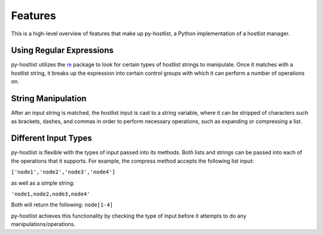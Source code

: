========
Features
========

This is a high-level overview of features that make up py-hostlist, a Python implementation of a hostlist manager.

-------------------------
Using Regular Expressions
-------------------------

py-hostlist utilizes the `re <https://docs.python.org/2/library/re.html>`_ package to look for certain types of hostlist strings to manipulate. Once it matches with a hostlist string, it breaks up the expression into certain control groups with which it can perform a number of operations on.

-------------------
String Manipulation
-------------------

After an input string is matched, the hostlist input is cast to a string variable, where it can be stripped of characters such as brackets, dashes, and commas in order to perform necessary operations, such as expanding or compressing a list.

---------------------
Different Input Types
---------------------

py-hostlist is flexible with the types of input passed into its methods. Both lists and strings can be passed into each of the operations that it supports. For example, the compress method accepts the following list input:

``['node1','node2','node3','node4']``

as well as a simple string:

``'node1,node2,node3,node4'``

Both will return the following: ``node[1-4]``

py-hostlist achieves this functionality by checking the type of input before it attempts to do any manipulations/operations.